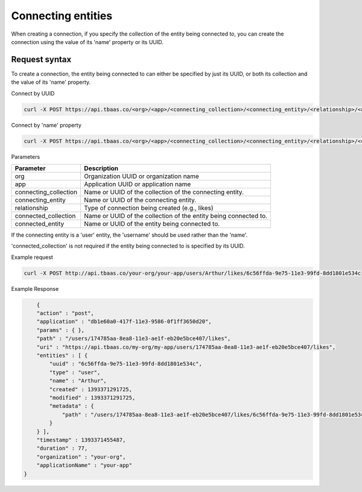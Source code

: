 Connecting entities
-------------------
When creating a connection, if you specify the collection of the entity being connected to, you can create the connection using the value of its 'name' property or its UUID.

Request syntax
~~~~~~~~~~~~~~
To create a connection, the entity being connected to can either be specified by just its UUID, or both its collection and the value of its 'name' property.

Connect by UUID

.. code::

    curl -X POST https://api.tbaas.co/<org>/<app>/<connecting_collection>/<connecting_entity>/<relationship>/<connected_entity>

Connect by 'name' property

.. code::

    curl -X POST https://api.tbaas.co/<org>/<app>/<connecting_collection>/<connecting_entity>/<relationship>/<connected_collection>/<connected_entity>

Parameters

=====================   ===============================================================
Parameter	            Description
=====================   ===============================================================
org	                    Organization UUID or organization name
app	                    Application UUID or application name
connecting_collection	Name or UUID of the collection of the connecting entity.
connecting_entity	    Name or UUID of the connecting entity. 
relationship	        Type of connection being created (e.g., likes)
connected_collection	Name or UUID of the collection of the entity being connected to. 
connected_entity	    Name or UUID of the entity being connected to.
=====================   ===============================================================


If the connecting entity is a 'user' entity, the 'username' should be used rather than the 'name'.

'connected_collection' is not required if the entity being connected to is specified by its UUID.

Example request

.. code::

    curl -X POST http://api.tbaas.co/your-org/your-app/users/Arthur/likes/6c56ffda-9e75-11e3-99fd-8dd1801e534c

Example Response

.. code::

	{
        "action" : "post",
        "application" : "db1e60a0-417f-11e3-9586-0f1ff3650d20",
        "params" : { },
        "path" : "/users/174785aa-8ea8-11e3-ae1f-eb20e5bce407/likes",
        "uri" : "https://api.tbaas.co/my-org/my-app/users/174785aa-8ea8-11e3-ae1f-eb20e5bce407/likes",
        "entities" : [ {
            "uuid" : "6c56ffda-9e75-11e3-99fd-8dd1801e534c",
            "type" : "user",
            "name" : "Arthur",
            "created" : 1393371291725,
            "modified" : 1393371291725,
            "metadata" : {
                "path" : "/users/174785aa-8ea8-11e3-ae1f-eb20e5bce407/likes/6c56ffda-9e75-11e3-99fd-8dd1801e534c"
            }
        } ],
        "timestamp" : 1393371455487,
        "duration" : 77,
        "organization" : "your-org",
        "applicationName" : "your-app"
    }
